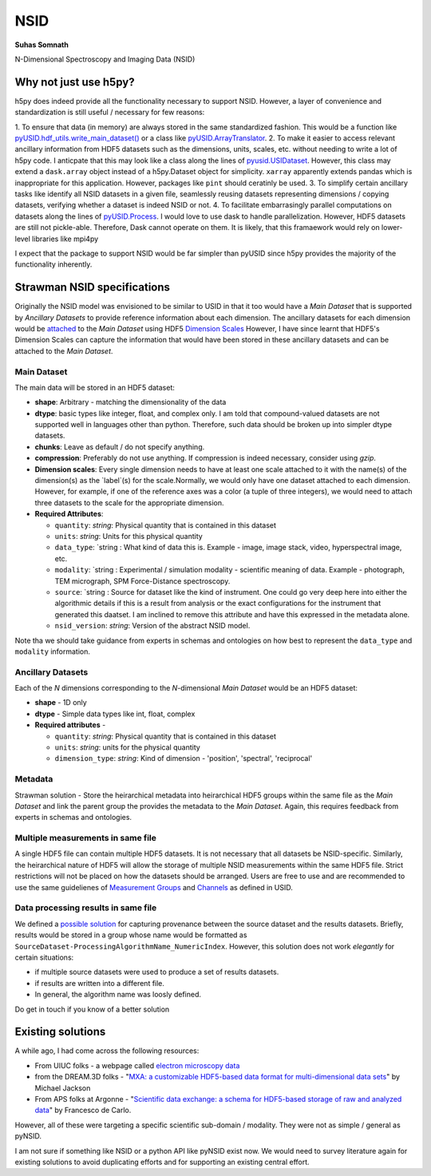 NSID
====
**Suhas Somnath**

N-Dimensional Spectroscopy and Imaging Data (NSID)

Why not just use h5py?
----------------------
h5py does indeed provide all the functionality necessary to support NSID. However, a layer of convenience and standardization is still useful / necessary for few reasons:

1. To ensure that data (in memory) are always stored in the same standardized fashion.
This would be a function like `pyUSID.hdf_utils.write_main_dataset() <https://pycroscopy.github.io/pyUSID/auto_examples/intermediate/plot_hdf_utils_write.html#write-main-dataset>`_
or a class like `pyUSID.ArrayTranslator <https://pycroscopy.github.io/pyUSID/auto_examples/beginner/plot_numpy_translator.html#sphx-glr-auto-examples-beginner-plot-numpy-translator-py>`_.
2. To make it easier to access relevant ancillary information from HDF5 datasets such as the dimensions, units, scales, etc. without needing to write a lot of h5py code. I anticpate that this may look like a class along the lines of `pyusid.USIDataset <https://pycroscopy.github.io/pyUSID/auto_examples/beginner/plot_usi_dataset.html>`_. However, this class may extend a ``dask.array`` object instead of a h5py.Dataset object for simplicity. ``xarray`` apparently extends pandas which is inappropriate for this application. However, packages like ``pint`` should ceratinly be used.
3. To simplify certain ancillary tasks like identify all NSID datasets in a given file, seamlessly reusing datasets representing dimensions / copying datasets, verifying whether a dataset is indeed NSID or not.
4. To facilitate embarrasingly parallel computations on datasets along the lines of `pyUSID.Process <https://pycroscopy.github.io/pyUSID/auto_examples/intermediate/plot_process.html#sphx-glr-auto-examples-intermediate-plot-process-py>`_. I would love to use dask to handle parallelization. However, HDF5 datasets are still not pickle-able. Therefore, Dask cannot operate on them. It is likely, that this framaework would rely on lower-level libraries like mpi4py

I expect that the package to support NSID would be far simpler than pyUSID since h5py provides the majority of the functionality inherently.

Strawman NSID specifications
----------------------------
Originally the NSID model was envisioned to be similar to USID in that it too would have a `Main Dataset` that is supported by `Ancillary Datasets` to provide reference information about each dimension. The ancillary datasets for each dimension would be `attached <http://docs.h5py.org/en/stable/high/dims.html>`_ to the `Main Dataset` using HDF5 `Dimension Scales <https://support.hdfgroup.org/HDF5/Tutor/h5dimscale.html>`_
However, I have since learnt that HDF5's Dimension Scales can capture the information that would have been stored in these ancillary datasets and can be attached to the `Main Dataset`.

Main Dataset
~~~~~~~~~~~~
The main data will be stored in an HDF5 dataset:

* **shape**: Arbitrary - matching the dimensionality of the data
* **dtype**: basic types like integer, float, and complex only. I am told that compound-valued datasets are not supported well in languages other than python. Therefore, such data should be broken up into simpler dtype datasets.
* **chunks**: Leave as default / do not specify anything.
* **compression**: Preferably do not use anything. If compression is indeed necessary, consider using `gzip`.
* **Dimension scales**: Every single dimension needs to have at least one scale attached to it with the name(s) of the dimension(s) as the `label`(s) for the scale.Normally, we would only have one dataset attached to each dimension. However, for example, if one of the reference axes was a color (a tuple of three integers), we would need to attach three datasets to the scale for the appropriate dimension.
* **Required Attributes**:

  * ``quantity``: `string`: Physical quantity that is contained in this dataset
  * ``units``: `string`: Units for this physical quantity
  * ``data_type``: `string : What kind of data this is. Example - image, image stack, video, hyperspectral image, etc.
  * ``modality``: `string : Experimental / simulation modality - scientific meaning of data. Example - photograph, TEM micrograph, SPM Force-Distance spectroscopy.
  * ``source``: `string : Source for dataset like the kind of instrument. One could go very deep here into either the algorithmic details if this is a result from analysis or the exact configurations for the instrument that generated this daatset. I am inclined to remove this attribute and have this expressed in the metadata alone.
  * ``nsid_version``: `string`: Version of the abstract NSID model.

Note tha we should take guidance from experts in schemas and ontologies on how best to represent the ``data_type`` and ``modality`` information.

Ancillary Datasets
~~~~~~~~~~~~~~~~~~
Each of the `N` dimensions corresponding to the `N`-dimensional `Main Dataset` would be an HDF5 dataset:

* **shape** - 1D only
* **dtype** - Simple data types like int, float, complex
* **Required attributes** -

  * ``quantity``: `string`: Physical quantity that is contained in this dataset
  * ``units``: `string`: units for the physical quantity
  * ``dimension_type``: `string`: Kind of dimension - 'position', 'spectral', 'reciprocal'

Metadata
~~~~~~~~
Strawman solution - Store the heirarchical metadata into heirarchical HDF5 groups within the same file as the `Main Dataset` and link the parent group the provides the metadata to the `Main Dataset`. Again, this requires feedback from experts in schemas and ontologies.

Multiple measurements in same file
~~~~~~~~~~~~~~~~~~~~~~~~~~~~~~~~~~
A single HDF5 file can contain multiple HDF5 datasets. It is not necessary that all datasets be NSID-specific. Similarly, the heirarchical nature of HDF5 will allow the storage of multiple NSID measurements within the same HDF5 file. Strict restrictions will not be placed on how the datasets should be arranged. Users are free to use and are recommended to use the same guidelienes of `Measurement Groups <https://pycroscopy.github.io/USID/h5_usid.html#measurement-data>`_ and `Channels <https://pycroscopy.github.io/USID/usid_model.html#channels>`_ as defined in USID.

Data processing results in same file
~~~~~~~~~~~~~~~~~~~~~~~~~~~~~~~~~~~~
We defined a `possible solution <https://pycroscopy.github.io/USID/h5_usid.html#tool-analysis-processing>`_ for capturing provenance between the source dataset and the results datasets. Briefly, results would be stored in a group whose name would be formatted as ``SourceDataset-ProcessingAlgorithmName_NumericIndex``. However, this solution does not work *elegantly* for certain situations:

* if multiple source datasets were used to produce a set of results datasets.
* if results are written into a different file.
* In general, the algorithm name was loosly defined.

Do get in touch if you know of a better solution

Existing solutions
------------------
A while ago, I had come across the following resources:

* From UIUC folks - a webpage called `electron microscopy data <https://emdatasets.com/format/>`_
* from the DREAM.3D folks - "`MXA: a customizable HDF5-based data format for multi-dimensional data sets <https://iopscience.iop.org/article/10.1088/0965-0393/18/6/065008>`_" by Michael Jackson
* From APS folks at Argonne - "`Scientific data exchange: a schema for HDF5-based storage of raw and analyzed data <https://onlinelibrary.wiley.com/doi/full/10.1107/S160057751401604X?sentby=iucr>`_" by Francesco de Carlo.

However, all of these were targeting a specific scientific sub-domain / modality. They were not as simple / general as pyNSID.

I am not sure if something like NSID or a python API like pyNSID exist now.
We would need to survey literature again for existing solutions to avoid duplicating efforts and for supporting an existing central effort.